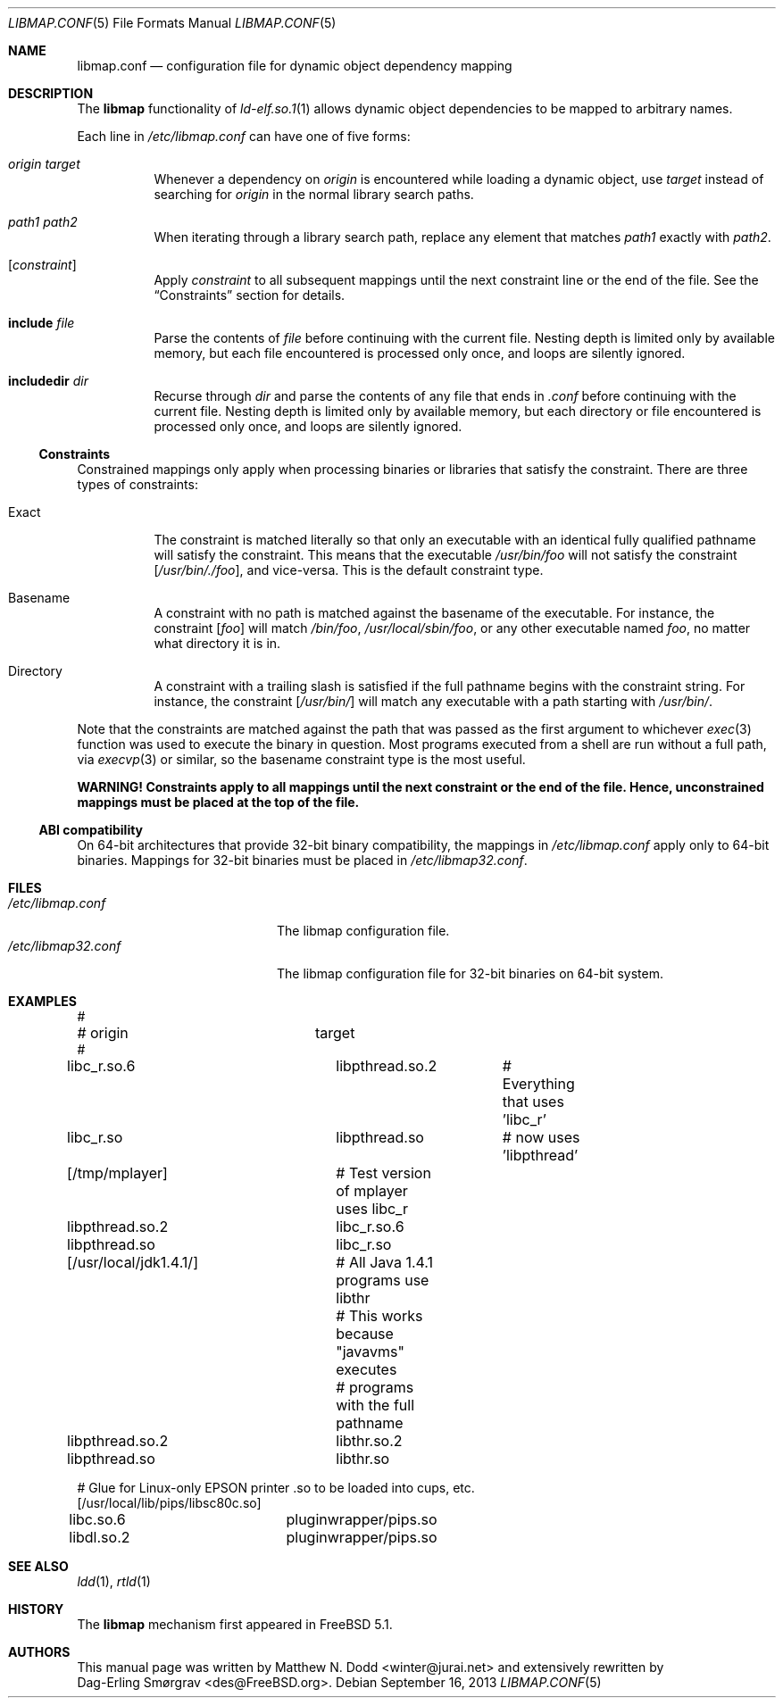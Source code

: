 .\" Copyright (c) 2003 Matthew N. Dodd <winter@jurai.net>
.\" Copyright (c) 2013 Dag-Erling Smørgrav
.\" All rights reserved.
.\"
.\" Redistribution and use in source and binary forms, with or without
.\" modification, are permitted provided that the following conditions
.\" are met:
.\" 1. Redistributions of source code must retain the above copyright
.\"    notice, this list of conditions and the following disclaimer.
.\" 2. Redistributions in binary form must reproduce the above copyright
.\"    notice, this list of conditions and the following disclaimer in the
.\"    documentation and/or other materials provided with the distribution.
.\"
.\" THIS SOFTWARE IS PROVIDED BY THE AUTHOR AND CONTRIBUTORS ``AS IS'' AND
.\" ANY EXPRESS OR IMPLIED WARRANTIES, INCLUDING, BUT NOT LIMITED TO, THE
.\" IMPLIED WARRANTIES OF MERCHANTABILITY AND FITNESS FOR A PARTICULAR PURPOSE
.\" ARE DISCLAIMED.  IN NO EVENT SHALL THE AUTHOR OR CONTRIBUTORS BE LIABLE
.\" FOR ANY DIRECT, INDIRECT, INCIDENTAL, SPECIAL, EXEMPLARY, OR CONSEQUENTIAL
.\" DAMAGES (INCLUDING, BUT NOT LIMITED TO, PROCUREMENT OF SUBSTITUTE GOODS
.\" OR SERVICES; LOSS OF USE, DATA, OR PROFITS; OR BUSINESS INTERRUPTION)
.\" HOWEVER CAUSED AND ON ANY THEORY OF LIABILITY, WHETHER IN CONTRACT, STRICT
.\" LIABILITY, OR TORT (INCLUDING NEGLIGENCE OR OTHERWISE) ARISING IN ANY WAY
.\" OUT OF THE USE OF THIS SOFTWARE, EVEN IF ADVISED OF THE POSSIBILITY OF
.\" SUCH DAMAGE.
.\"
.\" $FreeBSD: releng/9.3/share/man/man5/libmap.conf.5 263031 2014-03-11 16:13:03Z des $
.\"
.Dd September 16, 2013
.Dt LIBMAP.CONF 5
.Os
.Sh NAME
.Nm libmap.conf
.Nd "configuration file for dynamic object dependency mapping"
.Sh DESCRIPTION
The
.Nm libmap
functionality of
.Xr ld-elf.so.1 1
allows dynamic object dependencies to be mapped to arbitrary names.
.Pp
Each line in
.Pa /etc/libmap.conf
can have one of five forms:
.Bl -tag -width indent
.It Ar origin Ar target
Whenever a dependency on
.Ar origin
is encountered while loading a dynamic object, use
.Ar target
instead of searching for
.Ar origin
in the normal library search paths.
.It Ar path1 Ar path2
When iterating through a library search path, replace any element that
matches
.Ar path1
exactly with
.Ar path2 .
.It Bq Ar constraint
Apply
.Ar constraint
to all subsequent mappings until the next constraint line or the end
of the file.
See the
.Sx Constraints
section for details.
.It Cm include Ar file
Parse the contents of
.Ar file
before continuing with the current file.
Nesting depth is limited only by available memory, but each file
encountered is processed only once, and loops are silently ignored.
.It Cm includedir Ar dir
Recurse through
.Ar dir
and parse the contents of any file that ends in
.Pa .conf
before continuing with the current file.
Nesting depth is limited only by available memory, but each directory
or file encountered is processed only once, and loops are silently
ignored.
.El
.Ss Constraints
Constrained mappings only apply when processing binaries or libraries
that satisfy the constraint.
There are three types of constraints:
.Bl -tag -width indent
.It Exact
The constraint is matched literally so that only an executable with an
identical fully qualified pathname will satisfy the constraint.
This means that the executable
.Pa /usr/bin/foo
will not satisfy the constraint
.Bq Pa /usr/bin/./foo ,
and vice-versa.
This is the default constraint type.
.It Basename
A constraint with no path is matched against the basename of the
executable.
For instance, the constraint
.Bq Pa foo
will match
.Pa /bin/foo ,
.Pa /usr/local/sbin/foo ,
or any other executable named
.Pa foo ,
no matter what directory it is in.
.It Directory
A constraint with a trailing slash is satisfied if the full pathname
begins with the constraint string.
For instance, the constraint
.Bq Pa /usr/bin/
will match any executable with a path starting with
.Pa /usr/bin/ .
.El
.Pp
Note that the constraints are matched against the path that was passed
as the first argument to whichever
.Xr exec 3
function was used to execute the binary in question.
Most programs executed from a shell are run without a full path, via
.Xr execvp 3
or similar, so the basename constraint type is the most useful.
.Pp
.Bf -symbolic
WARNING!
Constraints apply to all mappings until the next constraint or the end
of the file.
Hence, unconstrained mappings must be placed at the top of the file.
.Ef
.Ss ABI compatibility
On 64-bit architectures that provide 32-bit binary compatibility, the
mappings in
.Pa /etc/libmap.conf
apply only to 64-bit binaries.
Mappings for 32-bit binaries must be placed in
.Pa /etc/libmap32.conf .
.Sh FILES
.Bl -tag -width ".Pa /etc/libmap32.conf" -compact
.It Pa /etc/libmap.conf
The libmap configuration file.
.It Pa /etc/libmap32.conf
The libmap configuration file for 32-bit binaries on 64-bit system.
.El
.Sh EXAMPLES
.Bd -literal
#
# origin		target
#
libc_r.so.6		libpthread.so.2	# Everything that uses 'libc_r'
libc_r.so		libpthread.so	# now uses 'libpthread'

[/tmp/mplayer]		# Test version of mplayer uses libc_r
libpthread.so.2		libc_r.so.6
libpthread.so		libc_r.so

[/usr/local/jdk1.4.1/]	# All Java 1.4.1 programs use libthr
			# This works because "javavms" executes
			# programs with the full pathname
libpthread.so.2		libthr.so.2
libpthread.so		libthr.so

# Glue for Linux-only EPSON printer .so to be loaded into cups, etc.
[/usr/local/lib/pips/libsc80c.so]
libc.so.6		pluginwrapper/pips.so
libdl.so.2		pluginwrapper/pips.so
.Ed
.Sh SEE ALSO
.Xr ldd 1 ,
.Xr rtld 1
.Sh HISTORY
The
.Nm libmap
mechanism first appeared in
.Fx 5.1 .
.Sh AUTHORS
This manual page was written by
.An Matthew N. Dodd Aq winter@jurai.net
and extensively rewritten by
.An Dag-Erling Sm\(/orgrav Aq des@FreeBSD.org .
